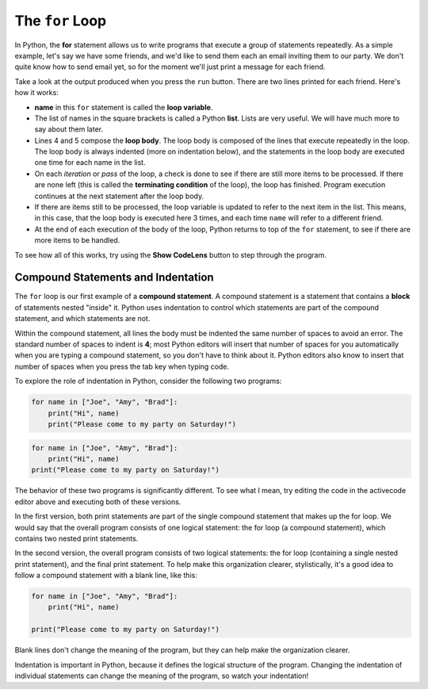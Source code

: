..  Copyright (C)  Brad Miller, David Ranum, Jeffrey Elkner, Peter Wentworth, Allen B. Downey, Chris
    Meyers, and Dario Mitchell.  Permission is granted to copy, distribute
    and/or modify this document under the terms of the GNU Free Documentation
    License, Version 1.3 or any later version published by the Free Software
    Foundation; with Invariant Sections being Forward, Prefaces, and
    Contributor List, no Front-Cover Texts, and no Back-Cover Texts.  A copy of
    the license is included in the section entitled "GNU Free Documentation
    License".

.. qnum::
   :prefix: turtle-3-
   :start: 1

.. index:: for loop, iteration, body, compound statement
   loop; for

The ``for`` Loop
================

.. youtube:: Q8WR16PuUtc
    :divid: vid_forloop
    :height: 315
    :width: 560
    :align: left

In Python, the **for** statement allows us to write programs that execute a group of statements repeatedly. As a simple
example, let's say we have some friends, and we'd like to send them each an email inviting them to our party.  We don't
quite know how to send email yet, so for the moment we'll just print a message for each friend.

.. activecode:: ch03_4
    :nocanvas:

    print("To my friends:")

    for name in ["Joe", "Amy", "Brad"]:
        print("Hi", name)
        print("Please come to my party on Saturday!")

    print("All done!")

Take a look at the output produced when you press the ``run`` button.  There are two lines printed for each friend.  Here's how it works:

* **name** in this ``for`` statement is called the **loop variable**.

* The list of names in the square brackets is called a Python **list**.
  Lists are very useful.  We will have much more to say about them later.

* Lines 4 and 5 compose the **loop body**.  The loop body is composed of the lines 
  that execute repeatedly in the loop. The loop body is always indented (more on indentation below),
  and the statements in the loop body are executed one time for each name in the
  list. 
  
* On each *iteration* or *pass* of the loop, a check is done to see if
  there are still more items to be processed.  If there are none left (this is
  called the **terminating condition** of the loop), the loop has finished.
  Program execution continues at the next statement after the loop body.

* If there are items still to be processed, the loop variable is updated to
  refer to the next item in the list.  This means, in this case, that the loop
  body is executed here 3 times, and each time ``name`` will refer to a different
  friend.

* At the end of each execution of the body of the loop, Python returns
  to top of the ``for`` statement, to see if there are more items to be handled.

To see how all of this works, try using the **Show CodeLens** button to step through the
program. 

Compound Statements and Indentation
-----------------------------------

The ``for`` loop is our first example of a **compound statement**. A compound statement is a statement that contains
a **block** of statements nested "inside" it. Python uses indentation to control which statements are part
of the compound statement, and which statements are not. 

Within the compound statement, all lines the body must be indented the same number
of spaces to avoid an error. The standard number of spaces to indent is **4**; most Python editors
will insert that number of spaces for you automatically when you are typing a compound statement,
so you don't have to think about it. Python editors also know to insert that number of spaces when you
press the tab key when typing code.

To explore the role of indentation in Python, consider the following two programs:

.. sourcecode:: python

    for name in ["Joe", "Amy", "Brad"]:
        print("Hi", name)
        print("Please come to my party on Saturday!")

.. sourcecode:: python

    for name in ["Joe", "Amy", "Brad"]:
        print("Hi", name)
    print("Please come to my party on Saturday!")

The behavior of these two programs is significantly different. To see what I mean, try editing the code in the
activecode editor above and executing both of these versions. 

In the first version, both print statements are part of the single compound statement that makes up the
for loop. We would say that the overall program consists of one logical statement: the for loop (a compound
statement), which contains two nested print statements.

In the second version, the overall program consists of two logical statements: the for loop (containing a
single nested print statement), and the final print statement. To help make this organization clearer,
stylistically, it's a good idea to follow a compound statement with a blank line, like this:

.. sourcecode:: python

    for name in ["Joe", "Amy", "Brad"]:
        print("Hi", name)

    print("Please come to my party on Saturday!")

Blank lines don't change the meaning of the program, but they can help make the organization clearer.

Indentation is important in Python, because it defines the logical structure of the program. Changing the
indentation of individual statements can change the meaning of the program, so watch your indentation!
